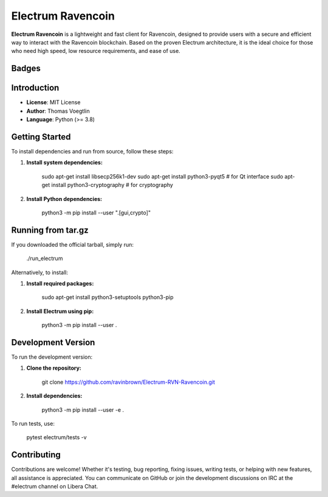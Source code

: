 =====================================
Electrum Ravencoin
=====================================

**Electrum Ravencoin** is a lightweight and fast client for Ravencoin, designed to provide users with a secure and efficient way to interact with the Ravencoin blockchain. Based on the proven Electrum architecture, it is the ideal choice for those who need high speed, low resource requirements, and ease of use.

Badges
------
.. image:: https://img.shields.io/github/v/release/ravinbrown/Electrum-Ravencoin.svg?style=for-the-badge
   :alt: Release
   :target: https://github.com/ravinbrown/Electrum-Ravencoin/releases/tag/v4.2.1

.. image:: https://img.shields.io/github/license/ravinbrown/Electrum-RVN-Ravencoin.svg?style=for-the-badge
   :alt: License
   :target: https://github.com/ravinbrown/Electrum-RVN-Ravencoin/blob/main/LICENSE

Introduction
------------

- **License**: MIT License  
- **Author**: Thomas Voegtlin  
- **Language**: Python (>= 3.8)

Getting Started
---------------

To install dependencies and run from source, follow these steps:

1. **Install system dependencies:**

      sudo apt-get install libsecp256k1-dev
      sudo apt-get install python3-pyqt5  # for Qt interface
      sudo apt-get install python3-cryptography  # for cryptography

2. **Install Python dependencies:**

      python3 -m pip install --user ".[gui,crypto]"

Running from tar.gz
------------------
If you downloaded the official tarball, simply run:

      ./run_electrum

Alternatively, to install:

1. **Install required packages:**


      sudo apt-get install python3-setuptools python3-pip

2. **Install Electrum using pip:**

      python3 -m pip install --user .

Development Version
-------------------
To run the development version:

1. **Clone the repository:**

      git clone https://github.com/ravinbrown/Electrum-RVN-Ravencoin.git

2. **Install dependencies:**

      python3 -m pip install --user -e .

To run tests, use:

      pytest electrum/tests -v

Contributing
------------

Contributions are welcome! Whether it's testing, bug reporting, fixing issues, writing tests, or helping with new features, all assistance is appreciated. You can communicate on GitHub or join the development discussions on IRC at the #electrum channel on Libera Chat.
